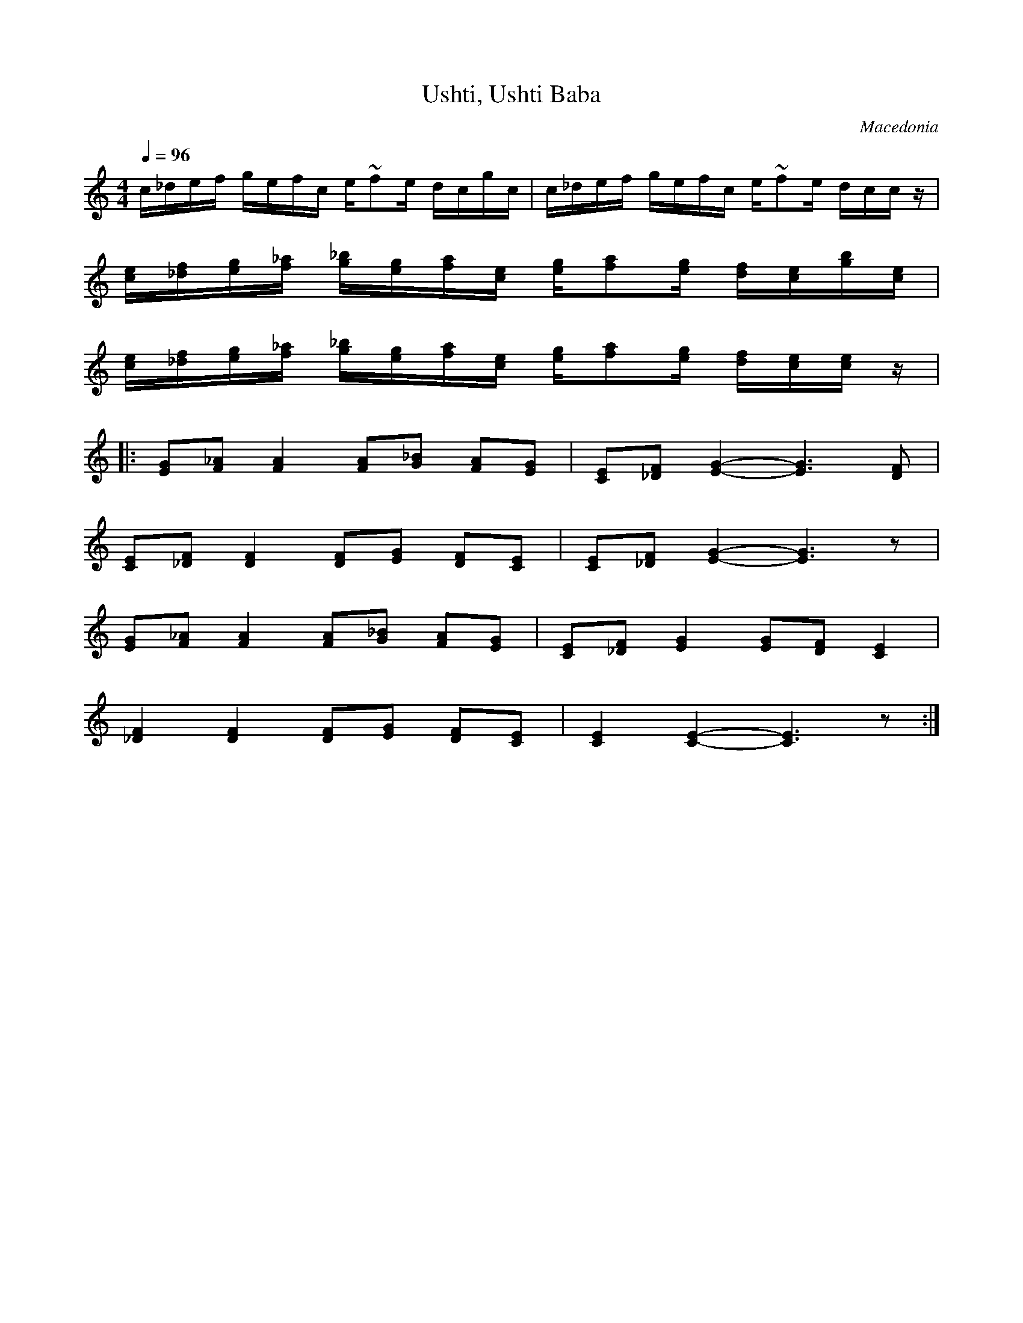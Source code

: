 X: 435
T: Ushti, Ushti Baba
O: Macedonia
Z: Lyuben Dossev
S: http://www.dunav.org.il/balkan_music_scores.html
F: http://www.youtube.com/watch?v=skWmsBnQ5Ps
F: http://www.youtube.com/watch?v=y0E9ObBh2I0
M: 4/4
L: 1/8
K: C
Q: 1/4=96
L:1/16
%%MIDI program 23
   c_def gefc e~f2e dcgc                                              | c_def gefc e~f2e dccz         |
   [ce][_df][eg][f_a] [g_b][eg][fa][ce] [eg][fa]2[eg] [df][ce][gb][ce]|
   [ce][_df][eg][f_a] [g_b][eg][fa][ce] [eg][fa]2[eg] [df][ce][ce]z   |
L: 1/8
%%MIDI drum d2z2d2d2 54 54 54 80 50 50
%%MIDI drumon
|: [EG][F_A] [FA]2 [FA][G_B] [FA][EG]                                 | [CE][_DF] [E-G-]2[EG]3 [DF]   |
   [CE][_DF] [DF]2 [DF][EG] [DF][CE]                                  | [CE][_DF] [E-G-]2[EG]3 z      |
   [EG][F_A] [FA]2 [FA][G_B] [FA][EG]                                 | [CE][_DF] [EG]2 [EG][DF] [CE]2|
   [_DF]2[DF]2 [DF][EG] [DF][CE]                                      | [CE]2 [C-E-]2 [CE]3 z         :|
